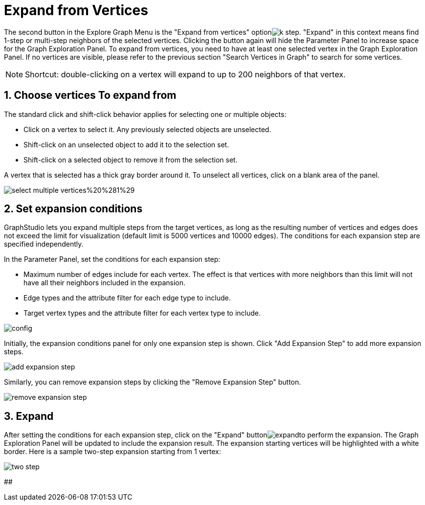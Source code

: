 = Expand from Vertices
:sectnums:

The second button in the Explore Graph Menu is the "Expand from vertices" optionimage:k-step.png[]. "Expand" in this context means find 1-step or multi-step neighbors of the selected vertices. Clicking the button again will hide the Parameter Panel to increase space for the Graph Exploration Panel. To expand from vertices, you need to have at least one selected vertex in the Graph Exploration Panel. If no vertices are visible, please refer to the previous section "Search Vertices in Graph" to search for some vertices.

[NOTE]
====
Shortcut: double-clicking on a vertex will expand to up to 200 neighbors of that vertex.
====

== Choose vertices To expand from

The standard click and shift-click behavior applies for selecting one or multiple objects:

* Click on a vertex to select it. Any previously selected objects are unselected.
* Shift-click on an unselected object to add it to the selection set.
* Shift-click on a selected object to remove it from the selection set.

A vertex that is selected has a thick gray border around it. To unselect all vertices, click on a blank area of the panel.

image::select-multiple-vertices%20%281%29.png[]

== Set expansion conditions

GraphStudio lets you expand multiple steps from the target vertices, as long as the resulting number of vertices and edges does not exceed the limit for visualization (default limit is 5000 vertices and 10000 edges). The conditions for each expansion step are specified independently.

In the Parameter Panel, set the conditions for each expansion step:

* Maximum number of edges include for each vertex. The effect is that vertices with more neighbors than this limit will not have all their neighbors included in the expansion.
* Edge types and the attribute filter for each edge type to include.
* Target vertex types and the attribute filter for each vertex type to include.

image::config.png[]

Initially, the expansion conditions panel for only one expansion step is shown. Click "Add Expansion Step" to add more expansion steps.

image::add_expansion_step.png[]

Similarly, you can remove expansion steps by clicking the "Remove Expansion Step" button.

image::remove_expansion_step.png[]

== Expand

After setting the conditions for each expansion step, click on the "Expand" buttonimage:expand.png[]to perform the expansion. The Graph Exploration Panel will be updated to include the expansion result. The expansion starting vertices will be highlighted with a white border. Here is a sample two-step expansion starting from 1 vertex:

image::two-step.png[]

##
